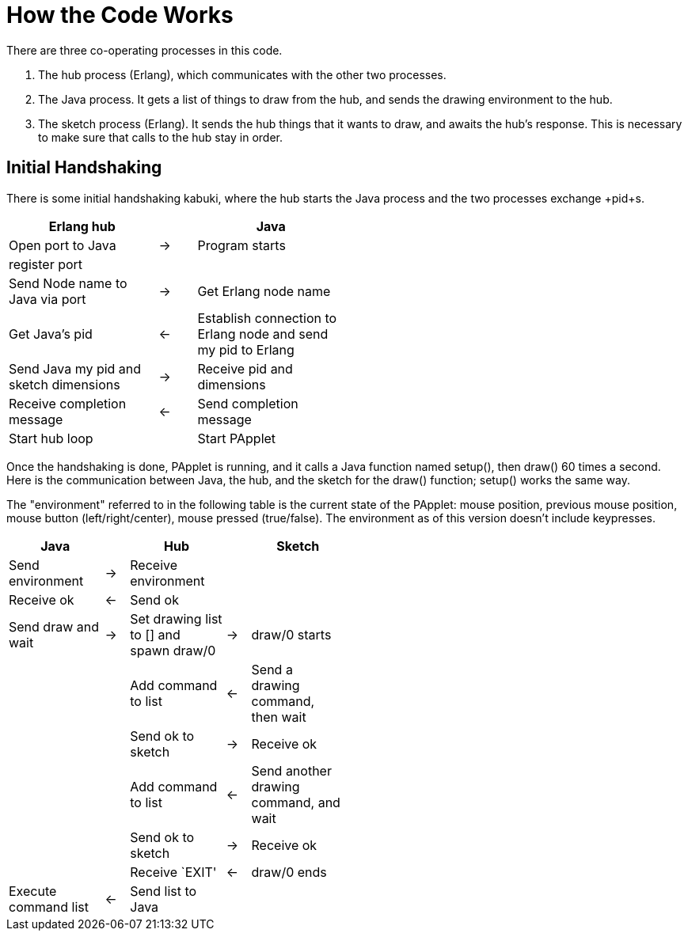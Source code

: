 = How the Code Works

There are three co-operating processes in this code.

. The hub process (Erlang), which communicates with the other two processes.
. The Java process. It gets a list of things to draw from the hub,
and sends the drawing environment to the hub.
. The sketch process (Erlang). It sends the hub things that it wants to draw,
and awaits the hub's response. This is necessary to make sure
that calls to the hub stay in order.

== Initial Handshaking

There is some initial handshaking kabuki, where the hub starts the Java
process and the two processes exchange +pid+s.

[width="50%",cols="<4,^1,<4",options="header",grid="none"]
|======================
|Erlang hub||Java
|Open port to Java |->|Program starts
|register port||
|Send Node name to Java via port| ->|Get Erlang node name
|Get Java's +pid+|<-|Establish connection to Erlang node and send my +pid+ to Erlang
|Send Java my +pid+ and sketch dimensions|->|Receive +pid+ and dimensions
|Receive completion message|<-|Send completion message
|Start hub loop||Start +PApplet+
|======================

Once the handshaking is done, +PApplet+ is running, and it calls a Java
function named +setup()+, then +draw()+ 60 times a second. Here is the
communication between Java, the hub, and the sketch for the +draw()+ 
function; +setup()+ works the same way.

The "environment" referred to in the following table is the current
state of the +PApplet+: mouse position, previous mouse position, mouse
button (left/right/center), mouse pressed (true/false). The environment
as of this version doesn't include keypresses.

[width="50%",cols="<4,^1,<4,^1,<4",options="header",grid="none"]
|======================
|Java||Hub||Sketch
|Send environment|->|Receive environment||
|Receive +ok+|<-|Send +ok+||
|Send +draw+ and wait|->|Set drawing list to +[]+ and spawn +draw/0+|->|+draw/0+ starts
|||Add command to list|<-|Send a drawing command, then wait
|||Send +ok+ to sketch|->|Receive +ok+
|||Add command to list|<-|Send another drawing command, and wait
|||Send +ok+ to sketch|->|Receive +ok+
|||Receive +`EXIT'+|<-|+draw/0+ ends
|Execute command list|<-|Send list to Java||
|======================

